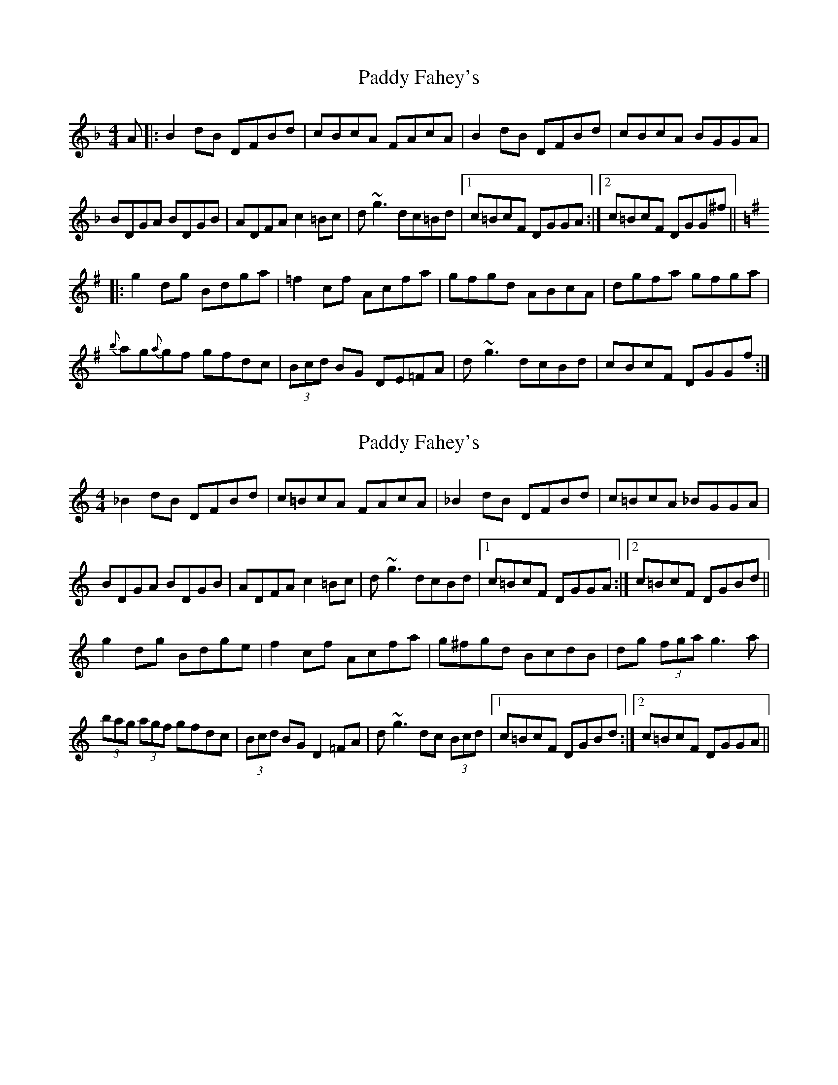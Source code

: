 X: 1
T: Paddy Fahey's
Z: Washoo
S: https://thesession.org/tunes/2940#setting2940
R: reel
M: 4/4
L: 1/8
K: Fmaj
A|:B2dB DFBd|cBcA FAcA| B2dB DFBd| cBcA BGGA |
BDGA BDGB| ADFA c2=Bc|d~g3 dc=Bd |1c=BcF DGGA:|2c=BcF DGG^f||
K:Gmaj
|:g2dg Bdga |=f2cf Acfa |gfgd ABcA |dgfa gfga |
{b}ag{a}gf gfdc |(3Bcd BG DE=FA |d~g3 dcBd | cBcF DGGf:|
X: 2
T: Paddy Fahey's
Z: errik
S: https://thesession.org/tunes/2940#setting6613
R: reel
M: 4/4
L: 1/8
K: Gmix
_B2 dB DFBd|c=BcA FAcA|_B2 dB DFBd|c=BcA _BGGA|
BDGA BDGB|ADFA c2 =Bc|d~g3 dcBd|1c=BcF DGGA:|2c=BcF DGBd||
g2 dg Bdge|f2 cf Acfa|g^fgd BcdB|dg (3fga g3 a|
(3bag (3agf gfdc|(3Bcd BG D2 =FA|d~g3 dc (3Bcd|1c=BcF DGBd:|2c=BcF DGGA||
X: 3
T: Paddy Fahey's
Z: Earl Adams
S: https://thesession.org/tunes/2940#setting18281
R: reel
M: 4/4
L: 1/8
K: Gmaj
B2 dB DFBd|c=BcA FAcA|B2 dB DFBd|c=BcA BGGA|BDGA BDGB|ADFA c2 =Bc|d g3 dcBd|1c=BcF DGGA:|2c=BcF DGBd||g2 dg Bdge|=f2 cf Acfa|gfgd BcdB|dg (3fga g3 a|(3bag (3agf gfdc|(3Bcd BG D2 =FA|d~g3 dc (3Bcd|1cBc=F DGBd:|2cBcF DGGA||
X: 4
T: Paddy Fahey's
Z: Earl Adams
S: https://thesession.org/tunes/2940#setting18282
R: reel
M: 4/4
L: 1/8
K: Cmaj
B2 dB DFBd|c=BcA FAcA|B2 dB DFBd|c=BcA BGGA|BDGA BDGB|ADFA c2 =Bc|d g3 dcBd|1c=BcF DGGA:|2c=BcF DGBd||| g2 dg Bdge | f2 cf Acfa | g^fgd BcdB | dg^fa g3 a || bga^f gfdc | BdBG D2 FA | d~g3 dcBd| 1cBc=F DGBd :| 2cBcF DGGA ||
X: 5
T: Paddy Fahey's
Z: Earl Adams
S: https://thesession.org/tunes/2940#setting18283
R: reel
M: 4/4
L: 1/8
K: Cmaj
B2 dB DFBd|c=BcA FAcA|B2 dB DFBd|c=BcA _BGGA|BDGA BDGB|ADFA c2 =Bc|dgg2 dcBd|1c=BcF DGGA:|2c=BcF DGBd||| g2 dg Bdge | f2 cf Acfa | g^fgd BcdB | dg^fa g3 a || bga^f gfdc | BdBG D2 FA | dgg2 dcBd | 1cBcF DGBd :| 2cBcF DGGA ||
X: 6
T: Paddy Fahey's
Z: Earl Adams
S: https://thesession.org/tunes/2940#setting18284
R: reel
M: 4/4
L: 1/8
K: Fmaj
| B2 dB DFBd | c=BcA FAcA | B2 dB DFBd | c=BcA _BGGA || BDGA BDGB | ADFA c2 =Bc | dgg2 dcBd |1 c=BcF DGGA :|2c=BcF DGBd|| g2 dg Bdge | f2 cf Acfa | g^fgd BcdB | dg^fa g3 a || bga^f gfdc | BdBG D2 FA | dgg2 dcBd |1cBcF DGBd :|2cBcF DGGA |
X: 7
T: Paddy Fahey's
Z: Earl Adams
S: https://thesession.org/tunes/2940#setting9929
R: reel
M: 4/4
L: 1/8
K: Fmaj
B2 dB DFBd | c=BcA FAcA | B2 dB DFBd | c=BcA _BGGA |
BDGA BDGB | ADFA c2 =Bc | dgg2 dcBd |1 c=BcF DGGA :|2c=BcF DGBd||
g2 dg Bdge | f2 cf Acfa | g^fgd BcdB | dg^fa g3 a |
bga^f gfdc | BdBG D2 FA | dgg2 dcBd |1cBcF DGBd :|2cBcF DGGA ||
X: 8
T: Paddy Fahey's
Z: jaychoons
S: https://thesession.org/tunes/2940#setting20140
R: reel
M: 4/4
L: 1/8
K: Fmaj
|: GA | B2 dB DFBd | c=BcA FAcA | B2 dB DFBd |c=BcA _BGGA |
BDGA BDGB | ADFA c2 =Bc |dg ~g2 dc=Bd | c=BcF DG :|
K:G
|: Bd | g2 dg Bdge | =f2 cf Acfa | gfgd ABcA |df (3fga g3 a |
_bgaf gfdc | (3Bcd BG D2 =FA |dg ~g2 dcBd | cBc=F DG :|
